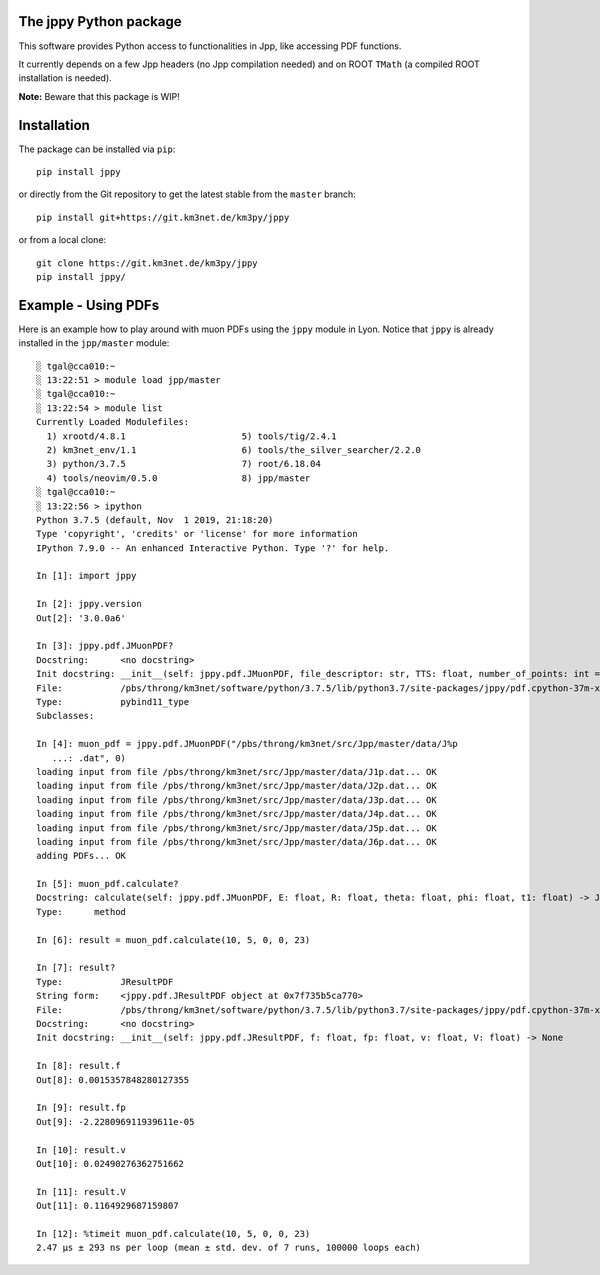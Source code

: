 The jppy Python package
=======================

.. image:: https://git.km3net.de/km3py/jppy/badges/master/pipeline.svg
    :target: https://git.km3net.de/km3py/jppy/pipelines

.. image:: https://git.km3net.de/km3py/jppy/badges/master/coverage.svg
    :target: https://km3py.pages.km3net.de/jppy/coverage

.. image:: https://examples.pages.km3net.de/km3badges/docs-latest-brightgreen.svg
    :target: https://km3py.pages.km3net.de/jppy

This software provides Python access to functionalities in Jpp, like accessing
PDF functions.

It currently depends on a few Jpp headers (no Jpp compilation needed) and on
ROOT ``TMath`` (a compiled ROOT installation is needed).

**Note:** Beware that this package is WIP!


Installation
============

The package can be installed via ``pip``::

    pip install jppy

or directly from the Git repository to get the latest stable from the
``master`` branch::

    pip install git+https://git.km3net.de/km3py/jppy

or from a local clone::

    git clone https://git.km3net.de/km3py/jppy
    pip install jppy/


Example - Using PDFs
====================

Here is an example how to play around with muon PDFs using the ``jppy`` module
in Lyon. Notice that ``jppy`` is already installed in the ``jpp/master``
module::

    ░ tgal@cca010:~
    ░ 13:22:51 > module load jpp/master
    ░ tgal@cca010:~
    ░ 13:22:54 > module list
    Currently Loaded Modulefiles:
      1) xrootd/4.8.1                      5) tools/tig/2.4.1
      2) km3net_env/1.1                    6) tools/the_silver_searcher/2.2.0
      3) python/3.7.5                      7) root/6.18.04
      4) tools/neovim/0.5.0                8) jpp/master
    ░ tgal@cca010:~
    ░ 13:22:56 > ipython
    Python 3.7.5 (default, Nov  1 2019, 21:18:20)
    Type 'copyright', 'credits' or 'license' for more information
    IPython 7.9.0 -- An enhanced Interactive Python. Type '?' for help.

    In [1]: import jppy

    In [2]: jppy.version
    Out[2]: '3.0.0a6'

    In [3]: jppy.pdf.JMuonPDF?
    Docstring:      <no docstring>
    Init docstring: __init__(self: jppy.pdf.JMuonPDF, file_descriptor: str, TTS: float, number_of_points: int = 25, epsilon: float = 1e-10) -> None
    File:           /pbs/throng/km3net/software/python/3.7.5/lib/python3.7/site-packages/jppy/pdf.cpython-37m-x86_64-linux-gnu.so
    Type:           pybind11_type
    Subclasses:

    In [4]: muon_pdf = jppy.pdf.JMuonPDF("/pbs/throng/km3net/src/Jpp/master/data/J%p
       ...: .dat", 0)
    loading input from file /pbs/throng/km3net/src/Jpp/master/data/J1p.dat... OK
    loading input from file /pbs/throng/km3net/src/Jpp/master/data/J2p.dat... OK
    loading input from file /pbs/throng/km3net/src/Jpp/master/data/J3p.dat... OK
    loading input from file /pbs/throng/km3net/src/Jpp/master/data/J4p.dat... OK
    loading input from file /pbs/throng/km3net/src/Jpp/master/data/J5p.dat... OK
    loading input from file /pbs/throng/km3net/src/Jpp/master/data/J6p.dat... OK
    adding PDFs... OK

    In [5]: muon_pdf.calculate?
    Docstring: calculate(self: jppy.pdf.JMuonPDF, E: float, R: float, theta: float, phi: float, t1: float) -> JTOOLS::JResultPDF<double>
    Type:      method

    In [6]: result = muon_pdf.calculate(10, 5, 0, 0, 23)

    In [7]: result?
    Type:           JResultPDF
    String form:    <jppy.pdf.JResultPDF object at 0x7f735b5ca770>
    File:           /pbs/throng/km3net/software/python/3.7.5/lib/python3.7/site-packages/jppy/pdf.cpython-37m-x86_64-linux-gnu.so
    Docstring:      <no docstring>
    Init docstring: __init__(self: jppy.pdf.JResultPDF, f: float, fp: float, v: float, V: float) -> None

    In [8]: result.f
    Out[8]: 0.0015357848280127355

    In [9]: result.fp
    Out[9]: -2.228096911939611e-05

    In [10]: result.v
    Out[10]: 0.02490276362751662

    In [11]: result.V
    Out[11]: 0.1164929687159807

    In [12]: %timeit muon_pdf.calculate(10, 5, 0, 0, 23)
    2.47 µs ± 293 ns per loop (mean ± std. dev. of 7 runs, 100000 loops each)

